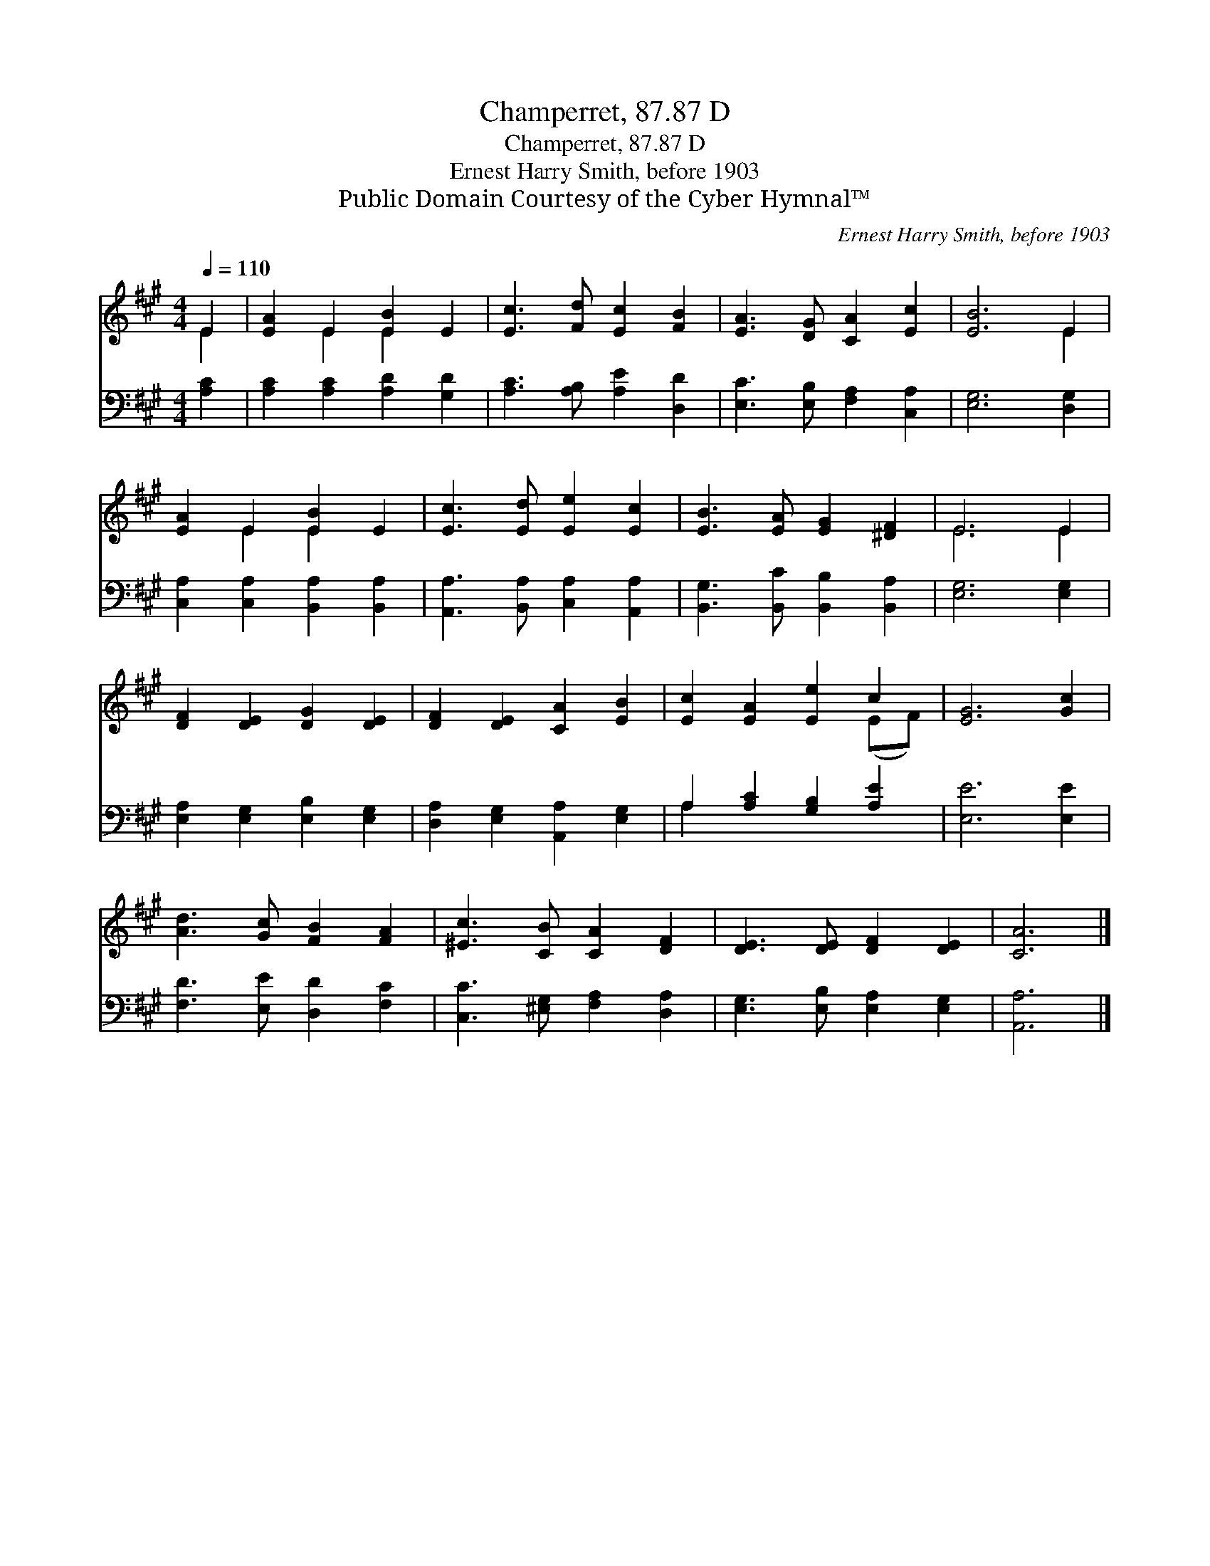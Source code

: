 X:1
T:Champerret, 87.87 D
T:Champerret, 87.87 D
T:Ernest Harry Smith, before 1903
T:Public Domain Courtesy of the Cyber Hymnal™
C:Ernest Harry Smith, before 1903
Z:Public Domain
Z:Courtesy of the Cyber Hymnal™
%%score ( 1 2 ) ( 3 4 )
L:1/8
Q:1/4=110
M:4/4
K:A
V:1 treble 
V:2 treble 
V:3 bass 
V:4 bass 
V:1
 E2 | [EA]2 E2 [EB]2 E2 | [Ec]3 [Fd] [Ec]2 [FB]2 | [EA]3 [DG] [CA]2 [Ec]2 | [EB]6 E2 | %5
 [EA]2 E2 [EB]2 E2 | [Ec]3 [Ed] [Ee]2 [Ec]2 | [EB]3 [EA] [EG]2 [^DF]2 | E6 E2 | %9
 [DF]2 [DE]2 [DG]2 [DE]2 | [DF]2 [DE]2 [CA]2 [EB]2 | [Ec]2 [EA]2 [Ee]2 c2 | [EG]6 [Gc]2 | %13
 [Ad]3 [Gc] [FB]2 [FA]2 | [^Ec]3 [CB] [CA]2 [DF]2 | [DE]3 [DE] [DF]2 [DE]2 | [CA]6 |] %17
V:2
 E2 | x2 E2 E2 x2 | x8 | x8 | x6 E2 | x2 E2 E2 x2 | x8 | x8 | E6 E2 | x8 | x8 | x6 (EF) | x8 | x8 | %14
 x8 | x8 | x6 |] %17
V:3
 [A,C]2 | [A,C]2 [A,C]2 [A,D]2 [G,D]2 | [A,C]3 [A,B,] [A,E]2 [D,D]2 | %3
 [E,C]3 [E,B,] [F,A,]2 [C,A,]2 | [E,G,]6 [D,G,]2 | [C,A,]2 [C,A,]2 [B,,A,]2 [B,,A,]2 | %6
 [A,,A,]3 [B,,A,] [C,A,]2 [A,,A,]2 | [B,,G,]3 [B,,C] [B,,B,]2 [B,,A,]2 | [E,G,]6 [E,G,]2 | %9
 [E,A,]2 [E,G,]2 [E,B,]2 [E,G,]2 | [D,A,]2 [E,G,]2 [A,,A,]2 [E,G,]2 | A,2 [A,C]2 [G,B,]2 [A,E]2 | %12
 [E,E]6 [E,E]2 | [F,D]3 [E,E] [D,D]2 [F,C]2 | [C,C]3 [^E,G,] [F,A,]2 [D,A,]2 | %15
 [E,G,]3 [E,B,] [E,A,]2 [E,G,]2 | [A,,A,]6 |] %17
V:4
 x2 | x8 | x8 | x8 | x8 | x8 | x8 | x8 | x8 | x8 | x8 | A,2 x6 | x8 | x8 | x8 | x8 | x6 |] %17

